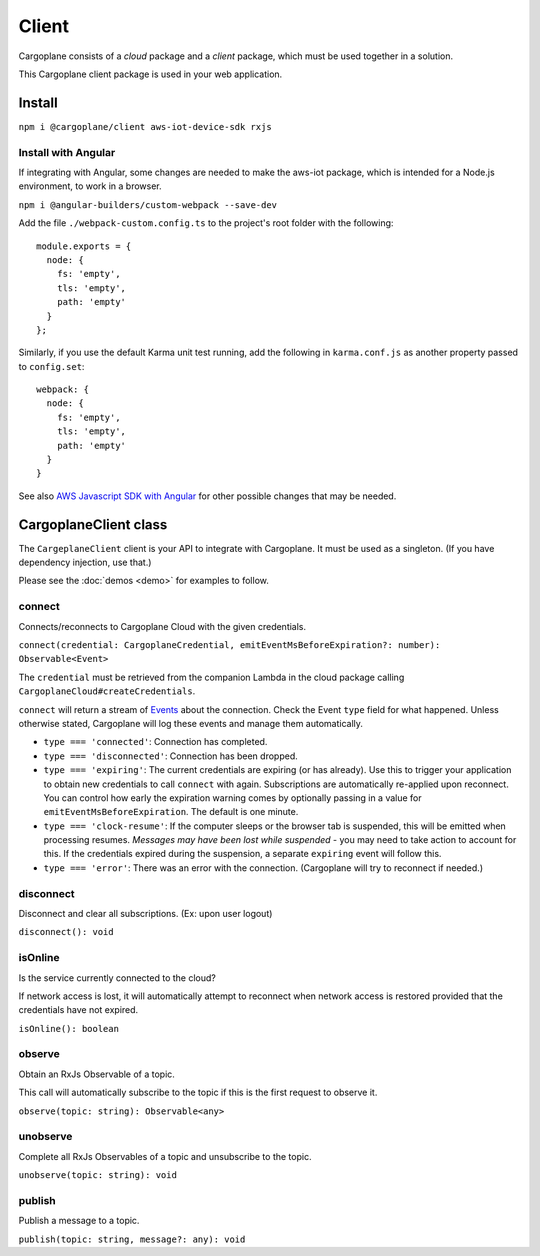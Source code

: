 Client
======

Cargoplane consists of a *cloud* package and a *client* package, which must be used together in a solution.

This Cargoplane client package is used in your web application.

Install
-------

``npm i @cargoplane/client aws-iot-device-sdk rxjs``

Install with Angular
^^^^^^^^^^^^^^^^^^^^

If integrating with Angular, some changes are needed to make the aws-iot package, which is intended for a Node.js
environment, to work in a browser.

``npm i @angular-builders/custom-webpack --save-dev``

Add the file ``./webpack-custom.config.ts`` to the project's root folder with the following::

  module.exports = {
    node: {
      fs: 'empty',
      tls: 'empty',
      path: 'empty'
    }
  };

Similarly, if you use the default Karma unit test running, add the following in ``karma.conf.js`` as another property
passed to ``config.set``::

    webpack: {
      node: {
        fs: 'empty',
        tls: 'empty',
        path: 'empty'
      }
    }

See also `AWS Javascript SDK with Angular <https://docs.aws.amazon.com/AWSJavaScriptSDK/latest/#With_Angular>`_
for other possible changes that may be needed.

CargoplaneClient class
----------------------

The ``CargeplaneClient`` client is your API to integrate with Cargoplane.
It must be used as a singleton. (If you have dependency injection, use that.)

Please see the :doc:`demos <demo>` for examples to follow.

connect
^^^^^^^

Connects/reconnects to Cargoplane Cloud with the given credentials.

``connect(credential: CargoplaneCredential, emitEventMsBeforeExpiration?: number): Observable<Event>``

The ``credential`` must be retrieved from the companion Lambda in the cloud package calling
``CargoplaneCloud#createCredentials``.

``connect`` will return a stream of `Events <https://developer.mozilla.org/en-US/docs/Web/Events>`_
about the connection. Check the Event ``type`` field for what happened.
Unless otherwise stated, Cargoplane will log these events and manage them automatically.

* ``type === 'connected'``: Connection has completed.
* ``type === 'disconnected'``: Connection has been dropped.
* ``type === 'expiring'``: The current credentials are expiring (or has already).
  Use this to trigger your application to obtain new credentials to call ``connect`` with again.
  Subscriptions are automatically re-applied upon reconnect.
  You can control how early the expiration warning comes by optionally passing in a value
  for ``emitEventMsBeforeExpiration``. The default is one minute.
* ``type === 'clock-resume'``: If the computer sleeps or the browser tab is suspended, this will be
  emitted when processing resumes. *Messages may have been lost while suspended* - you may need to
  take action to account for this. If the credentials expired during the suspension, a separate
  ``expiring`` event will follow this.
* ``type === 'error'``: There was an error with the connection. (Cargoplane will try to reconnect if needed.)


disconnect
^^^^^^^^^^

Disconnect and clear all subscriptions. (Ex: upon user logout)

``disconnect(): void``

isOnline
^^^^^^^^

Is the service currently connected to the cloud?

If network access is lost, it will automatically attempt to reconnect when network access is
restored provided that the credentials have not expired.

``isOnline(): boolean``

observe
^^^^^^^

Obtain an RxJs Observable of a topic.

This call will automatically subscribe to the topic if this is the first request to observe it.

``observe(topic: string): Observable<any>``

unobserve
^^^^^^^

Complete all RxJs Observables of a topic and unsubscribe to the topic.

``unobserve(topic: string): void``

publish
^^^^^^^

Publish a message to a topic.

``publish(topic: string, message?: any): void``
